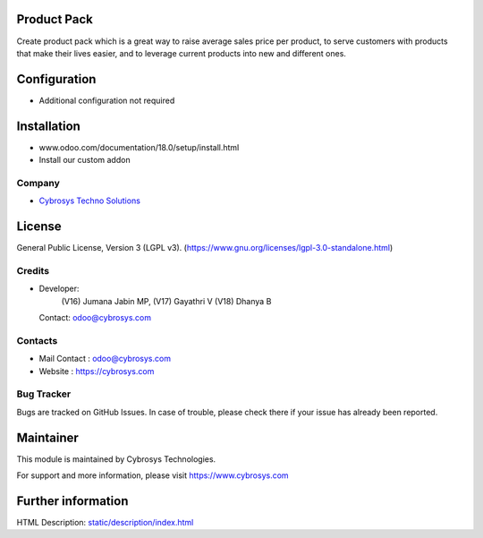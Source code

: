 .. image:: https://img.shields.io/badge/license-LGPL--3-green.svg
    :target: https://www.gnu.org/licenses/lgpl-3.0-standalone.html
    :alt: License: LGPL-3

Product Pack
============
Create product pack which is a great way to raise average sales price per product, to serve customers with products that make their lives easier, and to leverage current products into new and different ones.

Configuration
=============
- Additional configuration not required

Installation
============
- www.odoo.com/documentation/18.0/setup/install.html
- Install our custom addon

Company
-------
* `Cybrosys Techno Solutions <https://cybrosys.com/>`__

License
=======
General Public License, Version 3 (LGPL v3).
(https://www.gnu.org/licenses/lgpl-3.0-standalone.html)

Credits
-------
* Developer:
            (V16) Jumana Jabin MP,
            (V17) Gayathri V
            (V18) Dhanya B
  Contact: odoo@cybrosys.com

Contacts
--------
* Mail Contact : odoo@cybrosys.com
* Website : https://cybrosys.com

Bug Tracker
-----------
Bugs are tracked on GitHub Issues. In case of trouble, please check there if your issue has already been reported.

Maintainer
==========
.. image:: https://cybrosys.com/images/logo.png
   :target: https://cybrosys.com
This module is maintained by Cybrosys Technologies.

For support and more information, please visit https://www.cybrosys.com

Further information
===================
HTML Description: `<static/description/index.html>`__
